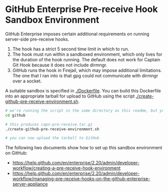 * GitHub Enterprise Pre-receive Hook Sandbox Environment

GitHub Enterprise imposes certain additional requirements on running
server-side pre-receive hooks.

1. The hook has a strict 5 second time limit in which to run.
2. The hook must run within a sandboxed environment, which only lives
   for the duration of the hook running. The default does not work for
   Captain Git Hook because it does not include dirmngr.
3. GitHub runs the hook in Firejail, which may impose additional
   limitations. The one that I ran into is that gpg could not
   communicate with dirmngr over a socket.

A suitable sandbox is specified in [[./Dockerfile]]. You can build this
Dockerfile into an appropriate tarball for upload to GitHub using the
script [[./create-github-pre-receive-environment.sh]].

#+BEGIN_SRC sh
  # we're running the script in the same directory as this readme, but you can run it from anywhere
  cd github

  # this produces capn-pre-receive.tar.gz
  ./create-github-pre-receive-environment.sh

  # you can now upload the tarball to GitHub
#+END_SRC

The following two documents show how to set up this sandbox
environment on GitHub:
- [[https://help.github.com/en/enterprise/2.20/admin/developer-workflow/creating-a-pre-receive-hook-environment]]
- [[https://help.github.com/en/enterprise/2.20/admin/developer-workflow/managing-pre-receive-hooks-on-the-github-enterprise-server-appliance]]
